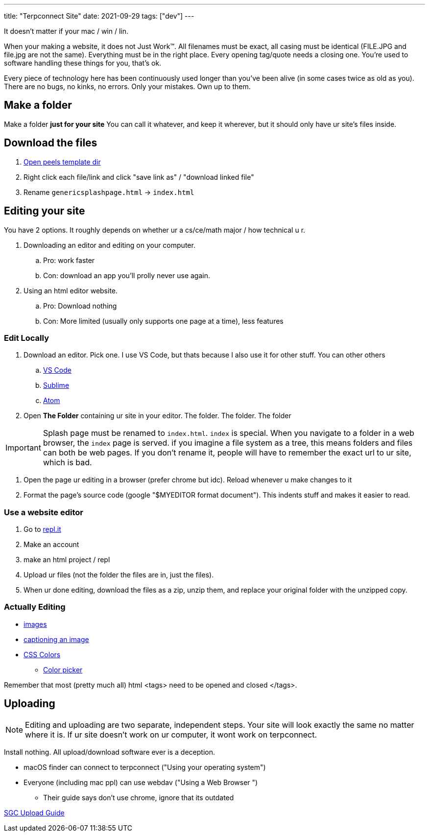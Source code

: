 ---
title: "Terpconnect Site"
date: 2021-09-29
tags: ["dev"]
---

It doesn't matter if your mac / win / lin.

When your making a website, it does not Just Work™. All filenames must be exact, all casing must be identical (FILE.JPG and file.jpg are not the same). Everything must be in the right place. Every opening tag/quote needs a closing one. You're used to software handling these things for you, that's ok.

Every piece of technology here has been continuously used longer than you've been alive (in some cases twice as old as you). There are no bugs, no kinks, no errors. Only your mistakes. Own up to them.

== Make a folder

Make a folder *just for your site* You can call it whatever, and keep it wherever, but it should only have ur site's files inside.

== Download the files

. https://www.astro.umd.edu/~peel/ePortfolio[Open peels template dir]
. Right click each file/link and click "save link as" / "download linked file"
. Rename `genericsplashpage.html` -> `index.html`

== Editing your site

You have 2 options. It roughly depends on whether ur a cs/ce/math major / how technical u r. 

. Downloading an editor and editing on your computer. 
.. Pro: work faster
.. Con: download an app you'll prolly never use again.
. Using an html editor website.
.. Pro: Download nothing
.. Con: More limited (usually only supports one page at a time), less features

=== Edit Locally

. Download an editor. Pick one. I use VS Code, but thats because I also use it for other stuff. You can other others
.. https://code.visualstudio.com/[VS Code]
.. https://www.sublimetext.com/[Sublime]
.. https://atom.io/[Atom]
. Open *The Folder* containing ur site in your editor. The folder. The folder. The folder

IMPORTANT: Splash page must be renamed to `index.html`. `index` is special. When you navigate to a folder in a web browser, the `index` page is served. if you imagine a file system as a tree, this means folders and files can both be web pages. If you don't rename it, people will have to remember the exact url to ur site, which is bad.

. Open the page ur editing in a browser (prefer chrome but idc). Reload whenever u make changes to it
. Format the page's source code (google "$MYEDITOR format document"). This indents stuff and makes it easier to read. 

=== Use a website editor

. Go to https://replit.com/[repl.it]
. Make an account
. make an html project / repl
. Upload ur files (not the folder the files are in, just the files).
. When ur done editing, download the files as a zip, unzip them, and replace your original folder with the unzipped copy.

=== Actually Editing

* https://developer.mozilla.org/en-US/docs/Web/HTML/Element/img[images]
* https://developer.mozilla.org/en-US/docs/Web/HTML/Element/figcaption[captioning an image]
* https://developer.mozilla.org/en-US/docs/Web/CSS/color[CSS Colors]
** https://developer.mozilla.org/en-US/docs/Web/CSS/CSS_Colors/Color_picker_tool[Color picker]

Remember that most (pretty much all) html <tags> need to be opened and closed </tags>. 

== Uploading

NOTE: Editing and uploading are two separate, independent steps. Your site will look exactly the same no matter where it is. If ur site doesn't work on ur computer, it wont work on terpconnect.

Install nothing. All upload/download software ever is a deception.

* macOS finder can connect to terpconnect ("Using your operating system")
* Everyone (including mac ppl) can use webdav ("Using a Web Browser
")
** Their guide says don't use chrome, ignore that its outdated

https://www.geol.umd.edu/sgc/resources/uploadguide.html[SGC Upload Guide]
